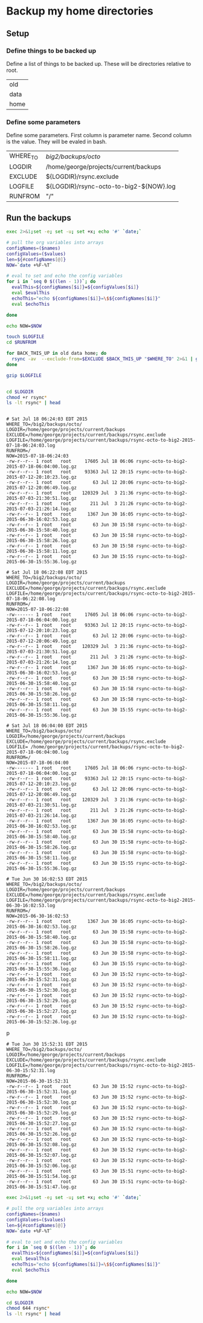 * Backup my home directories 

** Setup
*** Define things to be backed up

    Define a list of things to be backed up.   These will be
    directories relative to root.

    #+name: backUpThese
    | old  |
    | data |
    | home |

*** Define some parameters

    Define some parameters.  First column is parameter name.  Second
    column is the value.  They will be evaled in bash.

    #+name: config
    | WHERE_TO | /big2/backups/octo/                     |
    | LOGDIR   | /home/george/projects/current/backups   |
    | EXCLUDE  | ${LOGDIR}/rsync.exclude                 |
    | LOGFILE  | ${LOGDIR}/rsync-octo-to-big2-${NOW}.log |
    | RUNFROM  | "/"                                     |


    
** Run the backups
   #+name: backups.<2015-07-18 Sat 06:03>
   #+begin_src sh :var names=config[,0] values=config[,1] :results output prepend :dir /sudo:: :exports both 
   exec 2>&1;set -e; set -u; set +x; echo '#' `date;`

   # pull the org variables into arrays
   configNames=($names)
   configValues=($values)
   len=${#configNames[@]}
   NOW=`date +%F-%T`
   
   # eval to set and echo the config variables
   for i in `seq 0 $((len - 1))`; do
     evalThis=${configNames[$i]}=${configValues[$i]}
     eval $evalThis
     echoThis="echo ${configNames[$i]}=\$${configNames[$i]}"
     eval $echoThis

   done

   echo NOW=$NOW

   touch $LOGFILE
   cd $RUNFROM

   for BACK_THIS_UP in old data home; do
     rsync -av  --exclude-from=$EXCLUDE $BACK_THIS_UP "$WHERE_TO" 2>&1 | grep -v '/$'  2>&1 | tee >> $LOGFILE || true
   done

   gzip $LOGFILE
   

   cd $LOGDIR
   chmod +r rsync*
   ls -lt rsync* | head


#+end_src

#+RESULTS: backups.<2015-07-18 Sat 06:03>
#+begin_example
# Sat Jul 18 06:24:03 EDT 2015
WHERE_TO=/big2/backups/octo/
LOGDIR=/home/george/projects/current/backups
EXCLUDE=/home/george/projects/current/backups/rsync.exclude
LOGFILE=/home/george/projects/current/backups/rsync-octo-to-big2-2015-07-18-06:24:03.log
RUNFROM=/
NOW=2015-07-18-06:24:03
-rw-r--r-- 1 root   root     17605 Jul 18 06:06 rsync-octo-to-big2-2015-07-18-06:04:00.log.gz
-rw-r--r-- 1 root   root     93363 Jul 12 20:15 rsync-octo-to-big2-2015-07-12-20:10:23.log.gz
-rw-r--r-- 1 root   root        63 Jul 12 20:06 rsync-octo-to-big2-2015-07-12-20:06:49.log.gz
-rw-r--r-- 1 root   root    120329 Jul  3 21:36 rsync-octo-to-big2-2015-07-03-21:30:51.log.gz
-rw-r--r-- 1 root   root       211 Jul  3 21:26 rsync-octo-to-big2-2015-07-03-21:26:14.log.gz
-rw-r--r-- 1 root   root      1367 Jun 30 16:05 rsync-octo-to-big2-2015-06-30-16:02:53.log.gz
-rw-r--r-- 1 root   root        63 Jun 30 15:58 rsync-octo-to-big2-2015-06-30-15:58:40.log.gz
-rw-r--r-- 1 root   root        63 Jun 30 15:58 rsync-octo-to-big2-2015-06-30-15:58:26.log.gz
-rw-r--r-- 1 root   root        63 Jun 30 15:58 rsync-octo-to-big2-2015-06-30-15:58:11.log.gz
-rw-r--r-- 1 root   root        63 Jun 30 15:55 rsync-octo-to-big2-2015-06-30-15:55:36.log.gz
#+end_example
#+begin_example
# Sat Jul 18 06:22:08 EDT 2015
WHERE_TO=/big2/backups/octo/
LOGDIR=/home/george/projects/current/backups
EXCLUDE=/home/george/projects/current/backups/rsync.exclude
LOGFILE=/home/george/projects/current/backups/rsync-octo-to-big2-2015-07-18-06:22:08.log
RUNFROM=/
NOW=2015-07-18-06:22:08
-rw------- 1 root   root     17605 Jul 18 06:06 rsync-octo-to-big2-2015-07-18-06:04:00.log.gz
-rw-r--r-- 1 root   root     93363 Jul 12 20:15 rsync-octo-to-big2-2015-07-12-20:10:23.log.gz
-rw-r--r-- 1 root   root        63 Jul 12 20:06 rsync-octo-to-big2-2015-07-12-20:06:49.log.gz
-rw-r--r-- 1 root   root    120329 Jul  3 21:36 rsync-octo-to-big2-2015-07-03-21:30:51.log.gz
-rw-r--r-- 1 root   root       211 Jul  3 21:26 rsync-octo-to-big2-2015-07-03-21:26:14.log.gz
-rw-r--r-- 1 root   root      1367 Jun 30 16:05 rsync-octo-to-big2-2015-06-30-16:02:53.log.gz
-rw-r--r-- 1 root   root        63 Jun 30 15:58 rsync-octo-to-big2-2015-06-30-15:58:40.log.gz
-rw-r--r-- 1 root   root        63 Jun 30 15:58 rsync-octo-to-big2-2015-06-30-15:58:26.log.gz
-rw-r--r-- 1 root   root        63 Jun 30 15:58 rsync-octo-to-big2-2015-06-30-15:58:11.log.gz
-rw-r--r-- 1 root   root        63 Jun 30 15:55 rsync-octo-to-big2-2015-06-30-15:55:36.log.gz
#+end_example
#+begin_example
# Sat Jul 18 06:04:00 EDT 2015
WHERE_TO=/big2/backups/octo/
LOGDIR=/home/george/projects/current/backups
EXCLUDE=/home/george/projects/current/backups/rsync.exclude
LOGFILE= /home/george/projects/current/backups/rsync-octo-to-big2-2015-07-18-06:04:00.log
RUNFROM=/
NOW=2015-07-18-06:04:00
-rw------- 1 root   root     17605 Jul 18 06:06 rsync-octo-to-big2-2015-07-18-06:04:00.log.gz
-rw-r--r-- 1 root   root     93363 Jul 12 20:15 rsync-octo-to-big2-2015-07-12-20:10:23.log.gz
-rw-r--r-- 1 root   root        63 Jul 12 20:06 rsync-octo-to-big2-2015-07-12-20:06:49.log.gz
-rw-r--r-- 1 root   root    120329 Jul  3 21:36 rsync-octo-to-big2-2015-07-03-21:30:51.log.gz
-rw-r--r-- 1 root   root       211 Jul  3 21:26 rsync-octo-to-big2-2015-07-03-21:26:14.log.gz
-rw-r--r-- 1 root   root      1367 Jun 30 16:05 rsync-octo-to-big2-2015-06-30-16:02:53.log.gz
-rw-r--r-- 1 root   root        63 Jun 30 15:58 rsync-octo-to-big2-2015-06-30-15:58:40.log.gz
-rw-r--r-- 1 root   root        63 Jun 30 15:58 rsync-octo-to-big2-2015-06-30-15:58:26.log.gz
-rw-r--r-- 1 root   root        63 Jun 30 15:58 rsync-octo-to-big2-2015-06-30-15:58:11.log.gz
-rw-r--r-- 1 root   root        63 Jun 30 15:55 rsync-octo-to-big2-2015-06-30-15:55:36.log.gz
#+end_example
#+begin_example
# Tue Jun 30 16:02:53 EDT 2015
WHERE_TO=/big2/backups/octo/
LOGDIR=/home/george/projects/current/backups
EXCLUDE=/home/george/projects/current/backups/rsync.exclude
LOGFILE=/home/george/projects/current/backups/rsync-octo-to-big2-2015-06-30-16:02:53.log
RUNFROM=/
NOW=2015-06-30-16:02:53
-rw-r--r-- 1 root   root      1367 Jun 30 16:05 rsync-octo-to-big2-2015-06-30-16:02:53.log.gz
-rw-r--r-- 1 root   root        63 Jun 30 15:58 rsync-octo-to-big2-2015-06-30-15:58:40.log.gz
-rw-r--r-- 1 root   root        63 Jun 30 15:58 rsync-octo-to-big2-2015-06-30-15:58:26.log.gz
-rw-r--r-- 1 root   root        63 Jun 30 15:58 rsync-octo-to-big2-2015-06-30-15:58:11.log.gz
-rw-r--r-- 1 root   root        63 Jun 30 15:55 rsync-octo-to-big2-2015-06-30-15:55:36.log.gz
-rw-r--r-- 1 root   root        63 Jun 30 15:52 rsync-octo-to-big2-2015-06-30-15:52:31.log.gz
-rw-r--r-- 1 root   root        63 Jun 30 15:52 rsync-octo-to-big2-2015-06-30-15:52:30.log.gz
-rw-r--r-- 1 root   root        63 Jun 30 15:52 rsync-octo-to-big2-2015-06-30-15:52:29.log.gz
-rw-r--r-- 1 root   root        63 Jun 30 15:52 rsync-octo-to-big2-2015-06-30-15:52:27.log.gz
-rw-r--r-- 1 root   root        63 Jun 30 15:52 rsync-octo-to-big2-2015-06-30-15:52:26.log.gz
#+end_examplep
#+begin_example
# Tue Jun 30 15:52:31 EDT 2015
WHERE_TO=/big2/backups/octo/
LOGDIR=/home/george/projects/current/backups
EXCLUDE=/home/george/projects/current/backups/rsync.exclude
LOGFILE=/home/george/projects/current/backups/rsync-octo-to-big2-2015-06-30-15:52:31.log
RUNFROM=/
NOW=2015-06-30-15:52:31
-rw-r--r-- 1 root   root        63 Jun 30 15:52 rsync-octo-to-big2-2015-06-30-15:52:31.log.gz
-rw-r--r-- 1 root   root        63 Jun 30 15:52 rsync-octo-to-big2-2015-06-30-15:52:30.log.gz
-rw-r--r-- 1 root   root        63 Jun 30 15:52 rsync-octo-to-big2-2015-06-30-15:52:29.log.gz
-rw-r--r-- 1 root   root        63 Jun 30 15:52 rsync-octo-to-big2-2015-06-30-15:52:27.log.gz
-rw-r--r-- 1 root   root        63 Jun 30 15:52 rsync-octo-to-big2-2015-06-30-15:52:26.log.gz
-rw-r--r-- 1 root   root        63 Jun 30 15:52 rsync-octo-to-big2-2015-06-30-15:52:08.log.gz
-rw-r--r-- 1 root   root        63 Jun 30 15:52 rsync-octo-to-big2-2015-06-30-15:52:07.log.gz
-rw-r--r-- 1 root   root        63 Jun 30 15:52 rsync-octo-to-big2-2015-06-30-15:52:06.log.gz
-rw-r--r-- 1 root   root        63 Jun 30 15:51 rsync-octo-to-big2-2015-06-30-15:51:54.log.gz
-rw-r--r-- 1 root   root        63 Jun 30 15:51 rsync-octo-to-big2-2015-06-30-15:51:47.log.gz
#+end_example

   #+name: backups.<2015-07-18 Sat 06:03>
   #+begin_src sh :var names=config[,0] values=config[,1] :results output prepend :dir /sudo:: :exports both 
   exec 2>&1;set -e; set -u; set +x; echo '#' `date;`

   # pull the org variables into arrays
   configNames=($names)
   configValues=($values)
   len=${#configNames[@]}
   NOW=`date +%F-%T`
   
   # eval to set and echo the config variables
   for i in `seq 0 $((len - 1))`; do
     evalThis=${configNames[$i]}=${configValues[$i]}
     eval $evalThis
     echoThis="echo ${configNames[$i]}=\$${configNames[$i]}"
     eval $echoThis

   done

   echo NOW=$NOW

   cd $LOGDIR
   chmod 644 rsync*
   ls -lt rsync* | head
   #+end_src


